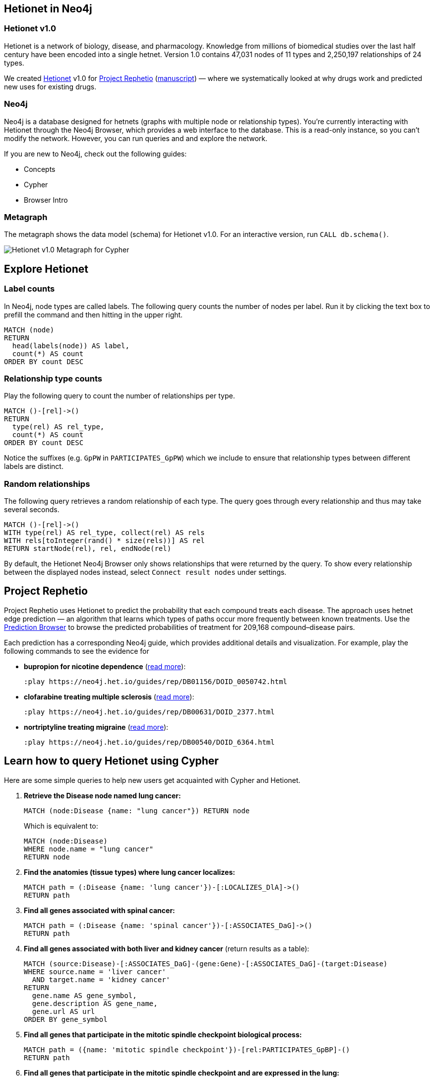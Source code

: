 :author: Daniel Himmelstein
:twitter: dhimmel
:tags: Hetionet, hetnet, disease
:neo4j-version: 3.0
:linkattrs:

== Hetionet in Neo4j

++++
<div class="col-lg-3 ng-scope">
++++
=== Hetionet v1.0

Hetionet is a network of biology, disease, and pharmacology. Knowledge from millions of biomedical studies over the last half century have been encoded into a single hetnet. Version 1.0 contains 47,031 nodes of 11 types and 2,250,197 relationships of 24 types.

We created link:https://github.com/dhimmel/hetionet[Hetionet] v1.0 for link:https://thinklab.com/p/rephetio[Project Rephetio] (link:https://doi.org/10.1101/087619[manuscript]) — where we systematically looked at why drugs work and predicted new uses for existing drugs.

++++
</div>
++++

++++
<div class="col-lg-3 ng-scope">
++++

=== Neo4j

Neo4j is a database designed for hetnets (graphs with multiple node or relationship types). You're currently interacting with Hetionet through the Neo4j Browser, which provides a web interface to the database. This is a read-only instance, so you can't modify the network. However, you can run queries and and explore the network.

If you are new to Neo4j, check out the following guides:

 * +++<a play-topic="concepts">Concepts</a>+++
 * +++<a play-topic="cypher">Cypher</a>+++
 * +++<a play-topic="intro">Browser Intro</a>+++

++++
</div>
<div class="col-lg-6 ng-scope">
++++
=== Metagraph

The metagraph shows the data model (schema) for Hetionet v1.0. For an interactive version, run `CALL db.schema()`.

++++
<img src="https://github.com/dhimmel/rephetio/raw/5f834b14b94b9b9d2082c5ae0303b57d634c3a40/figure/metagraph-cypher.png" title="Hetionet v1.0 Metagraph for Cypher" class="img-responsive">

</div>
++++

== Explore Hetionet

++++
<div class="col-lg-3 ng-scope">
++++

=== Label counts

In Neo4j, node types are called labels. The following query counts the number of nodes per label. Run it by clicking the text box to prefill the command and then hitting +++<a tooltip-placement="left" class="circled play sl sl-play"></a>+++ in the upper right.

[source,cypher]
----
MATCH (node)
RETURN
  head(labels(node)) AS label,
  count(*) AS count
ORDER BY count DESC
----
++++
</div>
<div class="col-lg-3 ng-scope">
++++

=== Relationship type counts

Play the following query to count the number of relationships per type.

[source,cypher]
----
MATCH ()-[rel]->()
RETURN
  type(rel) AS rel_type,
  count(*) AS count
ORDER BY count DESC
----

Notice the suffixes (e.g. `GpPW` in `PARTICIPATES_GpPW`) which we include to ensure that relationship types between different labels are distinct.

++++
</div>
<div class="col-lg-6 ng-scope">
++++

=== Random relationships

The following query retrieves a random relationship of each type. The query goes through every relationship and thus may take several seconds.

[source,cypher]
----
MATCH ()-[rel]->()
WITH type(rel) AS rel_type, collect(rel) AS rels
WITH rels[toInteger(rand() * size(rels))] AS rel
RETURN startNode(rel), rel, endNode(rel)
----

By default, the Hetionet Neo4j Browser only shows relationships that were returned by the query.
To show every relationship between the displayed nodes instead, select `Connect result nodes` under settings.

++++
</div>
++++

== Project Rephetio

Project Rephetio uses Hetionet to predict the probability that each compound treats each disease. The approach uses hetnet edge prediction — an algorithm that learns which types of paths occur more frequently between known treatments. Use the link:http://het.io/repurpose/[Prediction Browser, title="Project Rephetio Prediction Browser on het.io"] to browse the predicted probabilities of treatment for 209,168 compound–disease pairs.

Each prediction has a corresponding Neo4j guide, which provides additional details and visualization. For example, play the following commands to see the evidence for

* *bupropion for nicotine dependence* (link:https://thinklab.com/d/203#8[read more]):
+
[source,cypher]
----
:play https://neo4j.het.io/guides/rep/DB01156/DOID_0050742.html
----

* *clofarabine treating multiple sclerosis* (link:https://thinklab.com/d/203#13[read more]):
+
[source,cypher]
----
:play https://neo4j.het.io/guides/rep/DB00631/DOID_2377.html
----

* *nortriptyline treating migraine* (link:https://thinklab.com/d/203#7[read more]):
+
[source,cypher]
----
:play https://neo4j.het.io/guides/rep/DB00540/DOID_6364.html
----

== Learn how to query Hetionet using Cypher

Here are some simple queries to help new users get acquainted with Cypher and Hetionet.

1. *Retrieve the Disease node named lung cancer:*
+
[source,cypher]
----
MATCH (node:Disease {name: "lung cancer"}) RETURN node
----
+
Which is equivalent to:
+
[source,cypher]
----
MATCH (node:Disease)
WHERE node.name = "lung cancer"
RETURN node
----

2. *Find the anatomies (tissue types) where lung cancer localizes:*
+
[source,cypher]
----
MATCH path = (:Disease {name: 'lung cancer'})-[:LOCALIZES_DlA]->()
RETURN path
----

3. *Find all genes associated with spinal cancer:*
+
[source,cypher]
----
MATCH path = (:Disease {name: 'spinal cancer'})-[:ASSOCIATES_DaG]->()
RETURN path
----

4. *Find all genes associated with both liver and kidney cancer* (return results as a table):
+
[source,cypher]
----
MATCH (source:Disease)-[:ASSOCIATES_DaG]-(gene:Gene)-[:ASSOCIATES_DaG]-(target:Disease)
WHERE source.name = 'liver cancer'
  AND target.name = 'kidney cancer'
RETURN
  gene.name AS gene_symbol,
  gene.description AS gene_name,
  gene.url AS url
ORDER BY gene_symbol
----

5. *Find all genes that participate in the mitotic spindle checkpoint biological process:*
+
[source,cypher]
----
MATCH path = ({name: 'mitotic spindle checkpoint'})-[rel:PARTICIPATES_GpBP]-()
RETURN path
----

6. *Find all genes that participate in the mitotic spindle checkpoint and are expressed in the lung:*
+
[source,cypher]
----
MATCH path = (bp:BiologicalProcess)-[:PARTICIPATES_GpBP]-(gene:Gene)-[:EXPRESSES_AeG]-(anatomy:Anatomy)
WHERE bp.name = 'mitotic spindle checkpoint'
  AND anatomy.name = 'lung'
RETURN path
----

For more advanced examples, see our link:https://doi.org/10.15363/thinklab.d220[query depot].

== Miscellany

=== Style

Execute this command to load the hetionet style. Once the style is loaded, the node coloring in the browser will match the metagraph from the first slide in this guide. This command only needs to be run once per web browser.

[source]
----
:style https://neo4j.het.io/guides/graphstyle.grass
----

=== Hosting

link:https://neo4j.het.io[*neo4j.het.io*] is hosted on link:https://www.digitalocean.com/[DigitalOcean] (link:https://doi.org/10.15363/thinklab.d216[learn more]). We'd like to thanks DigitalOcean for their sponsorship of the Hetionet Browser.

== Querying Hetionet from Python

We allow users to programmatically query Hetionet. Our Neo4j instance supports HTTP(S) and Bolt connections. The code below shows how to query Hetionet from Python using the official `neo4j` driver and the `py2neo` community driver.

[source,python]
----
# We use Pandas DataFrames to store tabular query results
# However, this is an optional step for downstream convenience
import pandas

# Return 5 arbitrary diseases
query = '''
MATCH (disease:Disease)
RETURN
  disease.identifier as identifier,
  disease.name AS name
LIMIT 5
'''

# Uses the official neo4j-python-driver. See https://github.com/neo4j/neo4j-python-driver
from neo4j.v1 import GraphDatabase
driver = GraphDatabase.driver("bolt://neo4j.het.io")
with driver.session() as session:
    result = session.run(query)
    result_df = pandas.DataFrame((x.values() for x in result), columns=result.keys())

# Uses py2neo. See http://py2neo.org/v3/
import py2neo
graph = py2neo.Graph("bolt://neo4j.het.io", bolt=True, secure=True,
    http_port=80, https_port=443, bolt_port=7687)
cursor = graph.run(query)
result_df = pandas.DataFrame.from_records(cursor, columns=cursor.keys())
----

In addition to Python, Neo4j has driver support for link:https://neo4j.com/developer/language-guides/[many other languages].

We currently limit queries to 120 seconds. If you notice that the Neo4j server is overloaded, please hold off automated queries. If you are doing a substantial amount of querying, please run the database locally (see the link:https://hub.docker.com/r/dhimmel/hetionet/[Hetionet Docker]).
